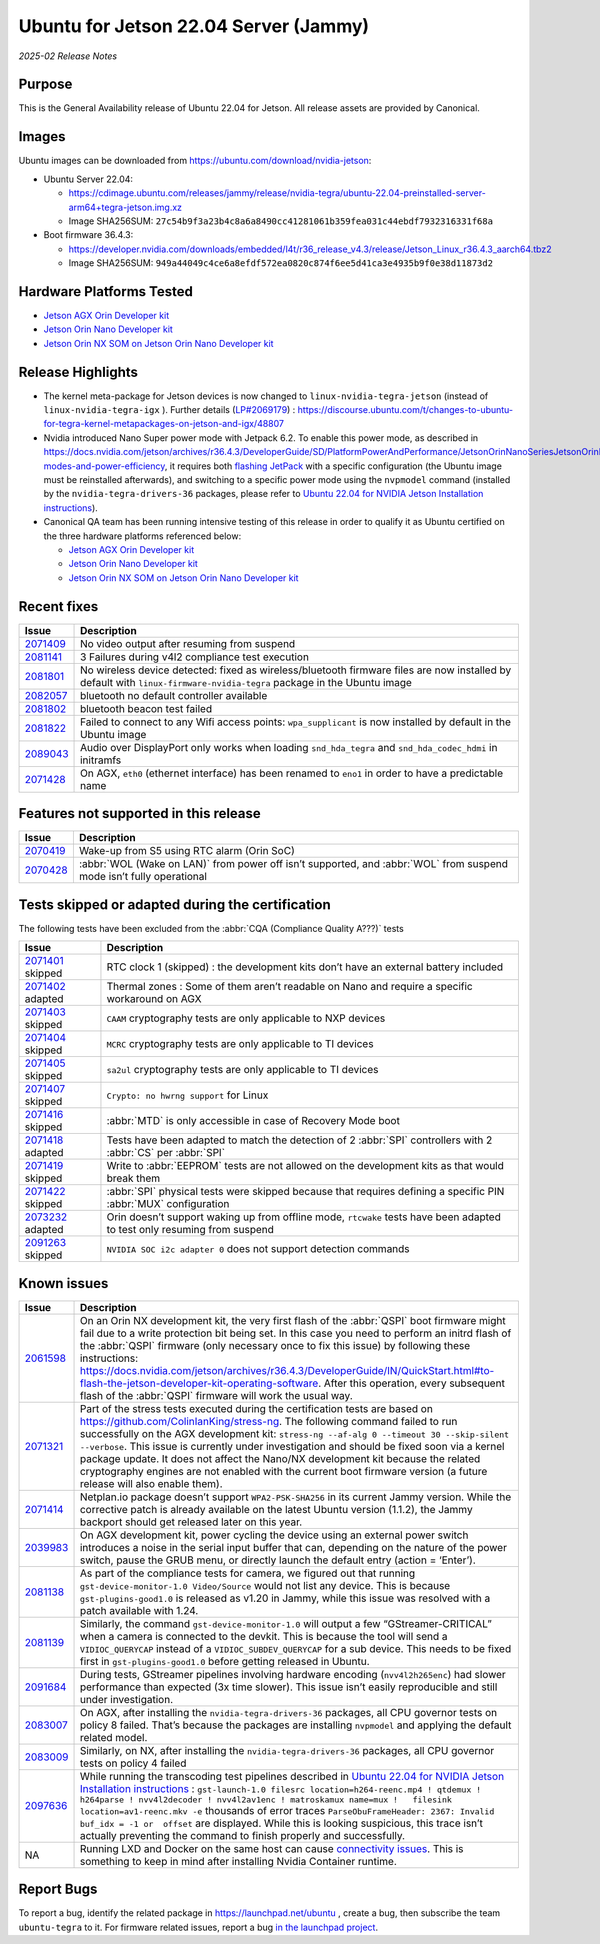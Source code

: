 .. _rn_classic_jammy:

======================================
Ubuntu for Jetson 22.04 Server (Jammy)
======================================


*2025-02 Release Notes*

 
Purpose
-------

This is the General Availability release of Ubuntu 22.04 for Jetson. All release assets are provided by Canonical.

Images
------

Ubuntu images can be downloaded from https://ubuntu.com/download/nvidia-jetson:


* Ubuntu Server 22.04:

  * https://cdimage.ubuntu.com/releases/jammy/release/nvidia-tegra/ubuntu-22.04-preinstalled-server-arm64+tegra-jetson.img.xz
  * Image SHA256SUM: ``27c54b9f3a23b4c8a6a8490cc41281061b359fea031c44ebdf7932316331f68a``

* Boot firmware 36.4.3:

  * https://developer.nvidia.com/downloads/embedded/l4t/r36_release_v4.3/release/Jetson_Linux_r36.4.3_aarch64.tbz2
  * Image SHA256SUM: ``949a44049c4ce6a8efdf572ea0820c874f6ee5d41ca3e4935b9f0e38d11873d2``

Hardware Platforms Tested
-------------------------


* `Jetson AGX Orin Developer kit`_
* `Jetson Orin Nano Developer kit`_
* `Jetson Orin NX SOM on Jetson Orin Nano Developer kit`_

Release Highlights
------------------


* The kernel meta-package for Jetson devices is now changed to ``linux-nvidia-tegra-jetson`` (instead of ``linux-nvidia-tegra-igx`` ). Further details (\ `LP#2069179 <https://bugs.launchpad.net/riverside/+bug/2069179>`_\ ) : https://discourse.ubuntu.com/t/changes-to-ubuntu-for-tegra-kernel-metapackages-on-jetson-and-igx/48807
* Nvidia introduced Nano Super power mode with Jetpack 6.2. To enable this power mode, as described in https://docs.nvidia.com/jetson/archives/r36.4.3/DeveloperGuide/SD/PlatformPowerAndPerformance/JetsonOrinNanoSeriesJetsonOrinNxSeriesAndJetsonAgxOrinSeries.html#supported-modes-and-power-efficiency, it requires both `flashing JetPack <https://docs.nvidia.com/jetson/archives/r36.4.3/DeveloperGuide/IN/QuickStart.html#to-flash-the-jetson-developer-kit-operating-software>`_ with a specific configuration (the Ubuntu image must be reinstalled afterwards), and switching to a specific power mode using the ``nvpmodel`` command (installed by the ``nvidia-tegra-drivers-36`` packages, please refer to `Ubuntu 22.04 for NVIDIA Jetson Installation instructions <https://ubuntu.com/download/nvidia-jetson>`_\ ).
* Canonical QA team has been running intensive testing of this release in order to qualify it as Ubuntu certified on the three hardware platforms referenced below:

  * `Jetson AGX Orin Developer kit`_
  * `Jetson Orin Nano Developer kit`_
  * `Jetson Orin NX SOM on Jetson Orin Nano Developer kit`_

.. _Jetson AGX Orin Developer kit: https://ubuntu.com/certified/202406-34151
.. _Jetson Orin Nano Developer kit: https://ubuntu.com/certified/202406-34152
.. _Jetson Orin NX SOM on Jetson Orin Nano Developer kit: https://ubuntu.com/certified/202407-34213

Recent fixes
------------

.. list-table::
   :header-rows: 1

   * - Issue
     - Description
   * - `2071409 <https://bugs.launchpad.net/riverside/+bug/2071409>`_
     - No video output after resuming from suspend
   * - `2081141 <https://bugs.launchpad.net/riverside/+bug/2081141>`_
     - 3 Failures during v4l2 compliance test execution
   * - `2081801 <https://bugs.launchpad.net/riverside/+bug/2081801>`_
     - No wireless device detected: fixed as wireless/bluetooth firmware files are now installed by default with ``linux-firmware-nvidia-tegra`` package in the Ubuntu image
   * - `2082057 <https://bugs.launchpad.net/riverside/+bug/2082057>`_
     - bluetooth no default controller available
   * - `2081802 <https://bugs.launchpad.net/riverside/+bug/2081802>`_
     - bluetooth beacon test failed
   * - `2081822 <https://bugs.launchpad.net/riverside/+bug/2081822>`_
     - Failed to connect to any Wifi access points: ``wpa_supplicant`` is now installed by default in the Ubuntu image
   * - `2089043 <https://bugs.launchpad.net/riverside/+bug/2089043>`_
     - Audio over DisplayPort only works when loading ``snd_hda_tegra`` and ``snd_hda_codec_hdmi`` in initramfs
   * - `2071428 <https://bugs.launchpad.net/riverside/+bug/2071428>`_
     - On AGX, ``eth0`` (ethernet interface) has been renamed to ``eno1`` in order to have a predictable name



Features not supported in this release
--------------------------------------

.. list-table::
   :header-rows: 1

   * - Issue
     - Description
   * - `2070419 <https://bugs.launchpad.net/riverside/+bug/2070419>`_
     - Wake-up from S5 using RTC alarm (Orin SoC)
   * - `2070428 <https://bugs.launchpad.net/riverside/+bug/2070428>`_
     - :abbr:`WOL (Wake on LAN)` from power off isn’t supported, and :abbr:`WOL` from suspend mode isn’t fully operational




Tests skipped or adapted during the certification
-------------------------------------------------

The following tests have been excluded from the :abbr:`CQA (Compliance Quality A???)` tests

.. list-table::
   :header-rows: 1

   * - Issue
     - Description
   * - `2071401 <https://bugs.launchpad.net/riverside/+bug/2071401>`_ skipped
     - RTC clock 1 (skipped) : the development kits don’t have an external battery included
   * - `2071402 <https://bugs.launchpad.net/riverside/+bug/2071402>`_ adapted
     - Thermal zones : Some of them aren’t readable on Nano and require a specific workaround on AGX
   * - `2071403 <https://bugs.launchpad.net/riverside/+bug/2071403>`_ skipped
     - ``CAAM`` cryptography tests are only applicable to NXP devices
   * - `2071404 <https://bugs.launchpad.net/riverside/+bug/2071404>`_ skipped
     - ``MCRC`` cryptography tests are only applicable to TI devices
   * - `2071405 <https://bugs.launchpad.net/riverside/+bug/2071405>`_ skipped
     - ``sa2ul`` cryptography tests are only applicable to TI devices
   * - `2071407 <https://bugs.launchpad.net/riverside/+bug/2071407>`_ skipped
     - ``Crypto: no hwrng support`` for Linux
   * - `2071416 <https://bugs.launchpad.net/riverside/+bug/2071416>`_ skipped
     - :abbr:`MTD` is only accessible in case of Recovery Mode boot
   * - `2071418 <https://bugs.launchpad.net/riverside/+bug/2071418>`_ adapted
     - Tests have been adapted to match the detection of 2 :abbr:`SPI` controllers with 2 :abbr:`CS` per :abbr:`SPI`
   * - `2071419 <https://bugs.launchpad.net/riverside/+bug/2071419>`_ skipped
     - Write to :abbr:`EEPROM` tests are not allowed on the development kits as that would break them
   * - `2071422 <https://bugs.launchpad.net/riverside/+bug/2071422>`_ skipped
     - :abbr:`SPI` physical tests were skipped because that requires defining a specific PIN :abbr:`MUX` configuration
   * - `2073232 <https://bugs.launchpad.net/riverside/+bug/2073232>`_ adapted
     - Orin doesn’t support waking up from offline mode, ``rtcwake`` tests have been adapted to test only resuming from suspend
   * - `2091263 <https://bugs.launchpad.net/riverside/+bug/2091263>`_ skipped
     - ``NVIDIA SOC i2c adapter 0`` does not support detection commands




Known issues
------------

.. list-table::
   :header-rows: 1

   * - Issue
     - Description
   * - `2061598 <https://bugs.launchpad.net/riverside/+bug/2061598>`_
     - On an Orin NX development kit, the very first flash of the :abbr:`QSPI` boot firmware might fail due to a write protection bit being set. In this case you need to perform an initrd flash of the :abbr:`QSPI` firmware (only necessary once to fix this issue) by following these instructions: https://docs.nvidia.com/jetson/archives/r36.4.3/DeveloperGuide/IN/QuickStart.html#to-flash-the-jetson-developer-kit-operating-software. After this operation, every subsequent flash of the :abbr:`QSPI` firmware will work the usual way.
   * - `2071321 <https://bugs.launchpad.net/riverside/+bug/2071321>`_
     - Part of the stress tests executed during the certification tests are based on https://github.com/ColinIanKing/stress-ng. The following command failed to run successfully on the AGX development kit: ``stress-ng --af-alg 0 --timeout 30 --skip-silent --verbose``. This issue is currently under investigation and should be fixed soon via a kernel package update. It does not affect the Nano/NX development kit because the related cryptography engines are not enabled with the current boot firmware version (a future release will also enable them).
   * - `2071414 <https://bugs.launchpad.net/riverside/+bug/2071414>`_
     - Netplan.io package doesn’t support ``WPA2-PSK-SHA256`` in its current Jammy version. While the corrective patch is already available on the latest Ubuntu version (1.1.2), the Jammy backport should get released later on this year.
   * - `2039983 <https://bugs.launchpad.net/riverside/+bug/2039983>`_
     - On AGX development kit, power cycling the device using an external power switch introduces a noise in the serial input buffer that can, depending on the nature of the power switch, pause the GRUB menu, or directly launch the default entry (action \= ‘Enter’).
   * - `2081138 <https://bugs.launchpad.net/riverside/+bug/2081138>`_
     - As part of the compliance tests for camera, we figured out that running  ``gst-device-monitor-1.0 Video/Source`` would not list any device. This is because ``gst-plugins-good1.0`` is released as v1.20 in Jammy, while this issue was resolved with a patch available with 1.24.
   * - `2081139 <https://bugs.launchpad.net/riverside/+bug/2081139>`_
     - Similarly, the command ``gst-device-monitor-1.0`` will output a few “GStreamer-CRITICAL” when a camera is connected to the devkit. This is because the tool will send a ``VIDIOC_QUERYCAP`` instead of a ``VIDIOC_SUBDEV_QUERYCAP`` for a sub device. This needs to be fixed first in ``gst-plugins-good1.0`` before getting released in Ubuntu.
   * - `2091684 <https://bugs.launchpad.net/riverside/+bug/2091684>`_
     - During tests, GStreamer pipelines involving hardware encoding (``nvv4l2h265enc``) had slower performance than expected (3x time slower). This issue isn’t easily reproducible and still under investigation.
   * - `2083007 <https://bugs.launchpad.net/riverside/+bug/2083007>`_
     - On AGX, after installing the ``nvidia-tegra-drivers-36`` packages, all CPU governor tests on policy 8 failed. That’s because the packages are installing ``nvpmodel`` and applying the default related model.
   * - `2083009 <https://bugs.launchpad.net/riverside/+bug/2083009>`_
     - Similarly, on NX, after installing the ``nvidia-tegra-drivers-36`` packages, all CPU governor tests on policy 4 failed
   * - `2097636 <https://bugs.launchpad.net/riverside/+bug/2097636>`_
     - While running the transcoding test pipelines described in `Ubuntu 22.04 for NVIDIA Jetson Installation instructions <https://ubuntu.com/download/nvidia-jetson>`_ : ``gst-launch-1.0 filesrc location=h264-reenc.mp4 ! qtdemux !   h264parse ! nvv4l2decoder ! nvv4l2av1enc ! matroskamux name=mux !   filesink location=av1-reenc.mkv -e`` thousands of error traces ``ParseObuFrameHeader: 2367: Invalid buf_idx = -1 or  offset`` are displayed. While this is looking suspicious, this trace isn’t actually preventing the command to finish properly and successfully.
   * - NA
     - Running LXD and Docker on the same host can cause `connectivity issues <https://documentation.ubuntu.com/lxd/en/latest/howto/network_bridge_firewalld/#prevent-connectivity-issues-with-lxd-and-docker>`_. This is something to keep in mind after installing Nvidia Container runtime.


Report Bugs
-----------

To report a bug, identify the related package in https://launchpad.net/ubuntu , create a bug, then subscribe the team ``ubuntu-tegra`` to it. For firmware related issues, report a bug `in the launchpad project <https://launchpad.net/ubuntu/+source/nvidia-tegra-defaults>`_.

